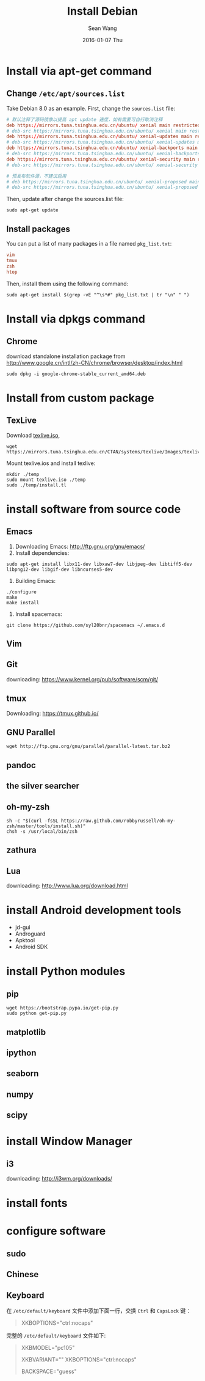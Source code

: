 #+TITLE:       Install Debian
#+AUTHOR:      Sean Wang
#+EMAIL:       sean@think.sean.org
#+DATE:        2016-01-07 Thu
#+URI:         /blog/%y/%m/%d/install-debian
#+KEYWORDS:    debian, linux
#+TAGS:        debian, linux
#+LANGUAGE:    en
#+OPTIONS:     H:3 num:t toc:t \n:nil ::t |:t ^:nil -:nil f:t *:t <:t
#+DESCRIPTION: install debian

* Install via apt-get command
** Change =/etc/apt/sources.list=
Take Debian 8.0 as an example. First, change the =sources.list= file:
#+BEGIN_SRC conf
# 默认注释了源码镜像以提高 apt update 速度，如有需要可自行取消注释
deb https://mirrors.tuna.tsinghua.edu.cn/ubuntu/ xenial main restricted universe multiverse
# deb-src https://mirrors.tuna.tsinghua.edu.cn/ubuntu/ xenial main restricted universe multiverse
deb https://mirrors.tuna.tsinghua.edu.cn/ubuntu/ xenial-updates main restricted universe multiverse
# deb-src https://mirrors.tuna.tsinghua.edu.cn/ubuntu/ xenial-updates main restricted universe multiverse
deb https://mirrors.tuna.tsinghua.edu.cn/ubuntu/ xenial-backports main restricted universe multiverse
# deb-src https://mirrors.tuna.tsinghua.edu.cn/ubuntu/ xenial-backports main restricted universe multiverse
deb https://mirrors.tuna.tsinghua.edu.cn/ubuntu/ xenial-security main restricted universe multiverse
# deb-src https://mirrors.tuna.tsinghua.edu.cn/ubuntu/ xenial-security main restricted universe multiverse

# 预发布软件源，不建议启用
# deb https://mirrors.tuna.tsinghua.edu.cn/ubuntu/ xenial-proposed main restricted universe multiverse
# deb-src https://mirrors.tuna.tsinghua.edu.cn/ubuntu/ xenial-proposed main restricted universe multiverse
#+END_SRC

Then, update after change the sources.list file:
#+BEGIN_SRC shell
sudo apt-get update
#+END_SRC

** Install packages
You can put a list of many packages in a file named =pkg_list.txt=:
#+BEGIN_SRC conf
vim
tmux
zsh
htop
#+END_SRC

Then, install them using the following command:
#+BEGIN_SRC shell
sudo apt-get install $(grep -vE "^\s*#" pkg_list.txt | tr "\n" " ")
#+END_SRC
* Install via dpkgs command
** Chrome
download standalone installation package from
[[http://www.google.cn/intl/zh-CN/chrome/browser/desktop/index.html][http://www.google.cn/intl/zh-CN/chrome/browser/desktop/index.html]]

#+BEGIN_SRC shell
sudo dpkg -i google-chrome-stable_current_amd64.deb
#+END_SRC
* Install from custom package
** TexLive
Download [[http://mirrors.6.tuna.tsinghua.edu.cn/CTAN/systems/texlive/Images/texlive.iso][texlive.iso]],
#+BEGIN_SRC shell
wget https://mirrors.tuna.tsinghua.edu.cn/CTAN/systems/texlive/Images/texlive.iso
#+END_SRC

Mount texlive.ios and install texlive:
#+BEGIN_SRC shell
mkdir ./temp
sudo mount texlive.iso ./temp
sudo ./temp/install.tl
#+END_SRC
* install software from source code
** Emacs
1. Downloading Emacs: [[http://ftp.gnu.org/gnu/emacs/][http://ftp.gnu.org/gnu/emacs/]]
2. Install dependencies:
#+BEGIN_SRC shell
sudo apt-get install libx11-dev libxaw7-dev libjpeg-dev libtiff5-dev libpng12-dev libgif-dev libncurses5-dev
#+END_SRC
3. Building Emacs:
#+BEGIN_SRC shell
./configure
make
make install
#+END_SRC
4. Install spacemacs:
#+BEGIN_SRC shell
git clone https://github.com/syl20bnr/spacemacs ~/.emacs.d
#+END_SRC
** Vim
** Git
downloading: https://www.kernel.org/pub/software/scm/git/

** tmux
Downloading: [[https://tmux.github.io/][https://tmux.github.io/]]
** GNU Parallel
#+BEGIN_SRC shell
wget http://ftp.gnu.org/gnu/parallel/parallel-latest.tar.bz2
#+END_SRC
** pandoc
** the silver searcher
** oh-my-zsh
#+BEGIN_SRC shell
sh -c "$(curl -fsSL https://raw.github.com/robbyrussell/oh-my-zsh/master/tools/install.sh)"
chsh -s /usr/local/bin/zsh
#+END_SRC
** zathura
** Lua
downloading: [[http://www.lua.org/download.html][http://www.lua.org/download.html]]

* install Android development tools
- jd-gui
- Androguard
- Apktool
- Android SDK

* install Python modules
** pip
#+BEGIN_SRC shell
wget https://bootstrap.pypa.io/get-pip.py
sudo python get-pip.py
#+END_SRC
** matplotlib
** ipython
** seaborn
** numpy
** scipy
** 

* install Window Manager
** i3
downloading: [[http://i3wm.org/downloads/][http://i3wm.org/downloads/]]

* install fonts
* configure software
** sudo
** Chinese
** Keyboard
在 =/etc/default/keyboard= 文件中添加下面一行，交换 =Ctrl= 和 =CapsLock= 键：

#+BEGIN_QUOTE
XKBOPTIONS="ctrl:nocaps"
#+END_QUOTE


完整的 =/etc/default/keyboard= 文件如下:

#+BEGIN_QUOTE
# Check /usr/share/doc/keyboard-configuration/README.Debian for
# documentation on what to do after having modified this file.

# The following variables describe your keyboard and can have the same
# values as the XkbModel, XkbLayout, XkbVariant and XkbOptions options
# in /etc/X11/xorg.conf.

XKBMODEL="pc105"
# XKBLAYOUT="us"
XKBVARIANT=""
XKBOPTIONS="ctrl:nocaps"

# If you don't want to use the XKB layout on the console, you can
# specify an alternative keymap.  Make sure it will be accessible
# before /usr is mounted.
# KMAP=/etc/console-setup/defkeymap.kmap.gz
BACKSPACE="guess"
#+END_QUOTE
